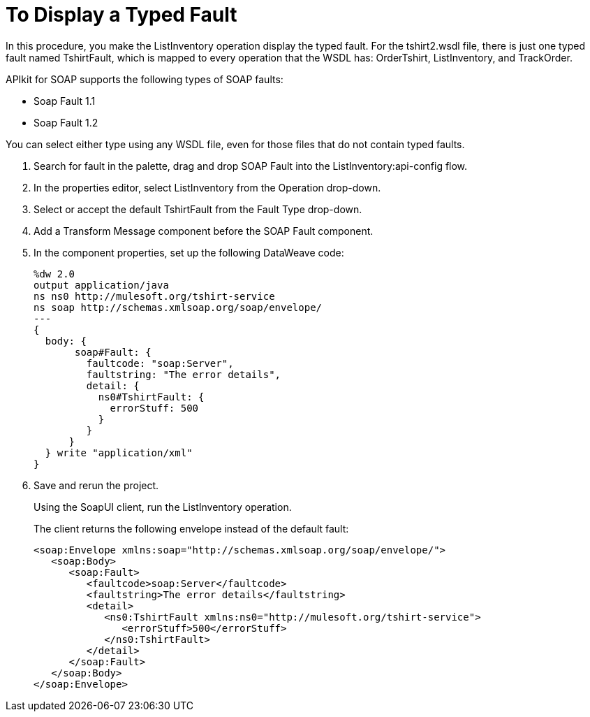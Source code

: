 = To Display a Typed Fault

In this procedure, you make the ListInventory operation display the typed fault. For the tshirt2.wsdl file, there is just one typed fault named TshirtFault, which is mapped to every operation that the WSDL has: OrderTshirt, ListInventory, and TrackOrder.

APIkit for SOAP supports the following types of SOAP faults:

* Soap Fault 1.1
* Soap Fault 1.2

You can select either type using any WSDL file, even for those files that do not contain typed faults.

. Search for fault in the palette, drag and drop SOAP Fault into the ListInventory:api-config flow.
. In the properties editor, select ListInventory from the Operation drop-down.
. Select or accept the default TshirtFault from the Fault Type drop-down.
. Add a Transform Message component before the SOAP Fault component.
. In the component properties, set up the following DataWeave code:
+
[source,xml,linenums]
----
%dw 2.0
output application/java
ns ns0 http://mulesoft.org/tshirt-service
ns soap http://schemas.xmlsoap.org/soap/envelope/
---
{
  body: {
       soap#Fault: {
         faultcode: "soap:Server",
         faultstring: "The error details",
         detail: {
           ns0#TshirtFault: {
             errorStuff: 500
           }
         }
      }
  } write "application/xml"
}
----
+
. Save and rerun the project.
+
Using the SoapUI client, run the ListInventory operation.
+
The client returns the following envelope instead of the default fault:
+
[source,xml,linenums]
----
<soap:Envelope xmlns:soap="http://schemas.xmlsoap.org/soap/envelope/">
   <soap:Body>
      <soap:Fault>
         <faultcode>soap:Server</faultcode>
         <faultstring>The error details</faultstring>
         <detail>
            <ns0:TshirtFault xmlns:ns0="http://mulesoft.org/tshirt-service">
               <errorStuff>500</errorStuff>
            </ns0:TshirtFault>
         </detail>
      </soap:Fault>
   </soap:Body>
</soap:Envelope>
----
